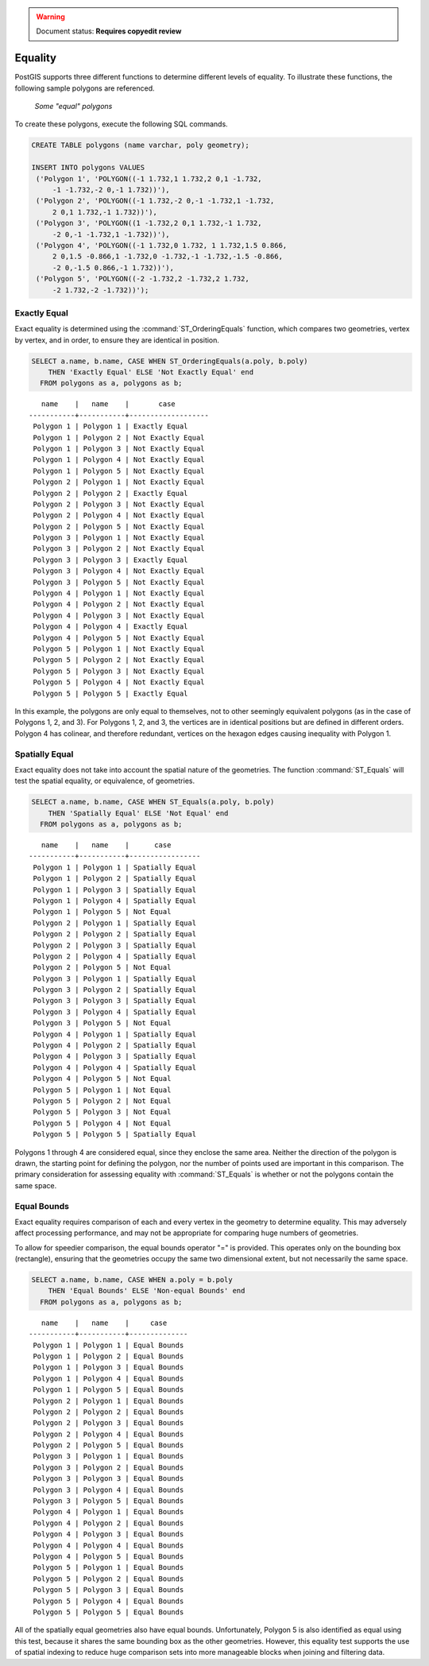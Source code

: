 .. _dataadmin.pgBasics.equality:

.. warning:: Document status: **Requires copyedit review**

Equality
========
 
PostGIS supports three different functions to determine different levels of equality. To illustrate these functions, the following sample polygons are referenced.

.. figure:: img/equality_polygons.png

   *Some "equal" polygons*

To create these polygons, execute the following SQL commands.

.. code-block:: sql

   CREATE TABLE polygons (name varchar, poly geometry);
  
   INSERT INTO polygons VALUES 
    ('Polygon 1', 'POLYGON((-1 1.732,1 1.732,2 0,1 -1.732,
        -1 -1.732,-2 0,-1 1.732))'),
    ('Polygon 2', 'POLYGON((-1 1.732,-2 0,-1 -1.732,1 -1.732,
        2 0,1 1.732,-1 1.732))'),
    ('Polygon 3', 'POLYGON((1 -1.732,2 0,1 1.732,-1 1.732,
        -2 0,-1 -1.732,1 -1.732))'),
    ('Polygon 4', 'POLYGON((-1 1.732,0 1.732, 1 1.732,1.5 0.866,
        2 0,1.5 -0.866,1 -1.732,0 -1.732,-1 -1.732,-1.5 -0.866,
        -2 0,-1.5 0.866,-1 1.732))'),
    ('Polygon 5', 'POLYGON((-2 -1.732,2 -1.732,2 1.732, 
        -2 1.732,-2 -1.732))');


Exactly Equal
-------------

Exact equality is determined using the :command:`ST_OrderingEquals` function, which compares two geometries, vertex by vertex, and in order, to ensure they are identical in position.

.. code-block:: sql

  SELECT a.name, b.name, CASE WHEN ST_OrderingEquals(a.poly, b.poly)
      THEN 'Exactly Equal' ELSE 'Not Exactly Equal' end
    FROM polygons as a, polygons as b;

::

     name    |   name    |       case
  -----------+-----------+-------------------
   Polygon 1 | Polygon 1 | Exactly Equal
   Polygon 1 | Polygon 2 | Not Exactly Equal
   Polygon 1 | Polygon 3 | Not Exactly Equal
   Polygon 1 | Polygon 4 | Not Exactly Equal
   Polygon 1 | Polygon 5 | Not Exactly Equal
   Polygon 2 | Polygon 1 | Not Exactly Equal
   Polygon 2 | Polygon 2 | Exactly Equal
   Polygon 2 | Polygon 3 | Not Exactly Equal
   Polygon 2 | Polygon 4 | Not Exactly Equal
   Polygon 2 | Polygon 5 | Not Exactly Equal
   Polygon 3 | Polygon 1 | Not Exactly Equal
   Polygon 3 | Polygon 2 | Not Exactly Equal
   Polygon 3 | Polygon 3 | Exactly Equal
   Polygon 3 | Polygon 4 | Not Exactly Equal
   Polygon 3 | Polygon 5 | Not Exactly Equal
   Polygon 4 | Polygon 1 | Not Exactly Equal
   Polygon 4 | Polygon 2 | Not Exactly Equal
   Polygon 4 | Polygon 3 | Not Exactly Equal
   Polygon 4 | Polygon 4 | Exactly Equal
   Polygon 4 | Polygon 5 | Not Exactly Equal
   Polygon 5 | Polygon 1 | Not Exactly Equal
   Polygon 5 | Polygon 2 | Not Exactly Equal
   Polygon 5 | Polygon 3 | Not Exactly Equal
   Polygon 5 | Polygon 4 | Not Exactly Equal
   Polygon 5 | Polygon 5 | Exactly Equal

In this example, the polygons are only equal to themselves, not to other seemingly equivalent polygons (as in the case of Polygons 1, 2, and 3). For Polygons 1, 2, and 3, the vertices are in identical positions but are defined in different orders. Polygon 4 has colinear, and therefore redundant, vertices on the hexagon edges causing inequality with Polygon 1.

Spatially Equal
---------------

Exact equality does not take into account the spatial nature of the geometries. The function :command:`ST_Equals` will test the spatial equality, or equivalence, of geometries.

.. code-block:: sql

  SELECT a.name, b.name, CASE WHEN ST_Equals(a.poly, b.poly) 
      THEN 'Spatially Equal' ELSE 'Not Equal' end
    FROM polygons as a, polygons as b;

::

     name    |   name    |      case
  -----------+-----------+-----------------
   Polygon 1 | Polygon 1 | Spatially Equal
   Polygon 1 | Polygon 2 | Spatially Equal
   Polygon 1 | Polygon 3 | Spatially Equal
   Polygon 1 | Polygon 4 | Spatially Equal
   Polygon 1 | Polygon 5 | Not Equal
   Polygon 2 | Polygon 1 | Spatially Equal
   Polygon 2 | Polygon 2 | Spatially Equal
   Polygon 2 | Polygon 3 | Spatially Equal
   Polygon 2 | Polygon 4 | Spatially Equal
   Polygon 2 | Polygon 5 | Not Equal
   Polygon 3 | Polygon 1 | Spatially Equal
   Polygon 3 | Polygon 2 | Spatially Equal
   Polygon 3 | Polygon 3 | Spatially Equal
   Polygon 3 | Polygon 4 | Spatially Equal
   Polygon 3 | Polygon 5 | Not Equal
   Polygon 4 | Polygon 1 | Spatially Equal
   Polygon 4 | Polygon 2 | Spatially Equal
   Polygon 4 | Polygon 3 | Spatially Equal
   Polygon 4 | Polygon 4 | Spatially Equal
   Polygon 4 | Polygon 5 | Not Equal
   Polygon 5 | Polygon 1 | Not Equal
   Polygon 5 | Polygon 2 | Not Equal
   Polygon 5 | Polygon 3 | Not Equal
   Polygon 5 | Polygon 4 | Not Equal
   Polygon 5 | Polygon 5 | Spatially Equal

Polygons 1 through 4 are considered equal, since they enclose the same area. Neither the direction of the polygon is drawn, the starting point for defining the polygon, nor the number of points used are important in this comparison. The primary consideration for assessing equality with :command:`ST_Equals` is whether or not the polygons contain the same space. 

Equal Bounds
------------

Exact equality requires comparison of each and every vertex in the geometry to determine equality. This may adversely affect processing performance, and may not be appropriate for comparing huge numbers of geometries. 

To allow for speedier comparison, the equal bounds operator "=" is provided. This operates only on the bounding box (rectangle), ensuring that the geometries occupy the same two dimensional extent, but not necessarily the same space.

.. code-block:: sql

  SELECT a.name, b.name, CASE WHEN a.poly = b.poly 
      THEN 'Equal Bounds' ELSE 'Non-equal Bounds' end
    FROM polygons as a, polygons as b;

::

     name    |   name    |     case
  -----------+-----------+--------------
   Polygon 1 | Polygon 1 | Equal Bounds
   Polygon 1 | Polygon 2 | Equal Bounds
   Polygon 1 | Polygon 3 | Equal Bounds
   Polygon 1 | Polygon 4 | Equal Bounds
   Polygon 1 | Polygon 5 | Equal Bounds
   Polygon 2 | Polygon 1 | Equal Bounds
   Polygon 2 | Polygon 2 | Equal Bounds
   Polygon 2 | Polygon 3 | Equal Bounds
   Polygon 2 | Polygon 4 | Equal Bounds
   Polygon 2 | Polygon 5 | Equal Bounds
   Polygon 3 | Polygon 1 | Equal Bounds
   Polygon 3 | Polygon 2 | Equal Bounds
   Polygon 3 | Polygon 3 | Equal Bounds
   Polygon 3 | Polygon 4 | Equal Bounds
   Polygon 3 | Polygon 5 | Equal Bounds
   Polygon 4 | Polygon 1 | Equal Bounds
   Polygon 4 | Polygon 2 | Equal Bounds
   Polygon 4 | Polygon 3 | Equal Bounds
   Polygon 4 | Polygon 4 | Equal Bounds
   Polygon 4 | Polygon 5 | Equal Bounds
   Polygon 5 | Polygon 1 | Equal Bounds
   Polygon 5 | Polygon 2 | Equal Bounds
   Polygon 5 | Polygon 3 | Equal Bounds
   Polygon 5 | Polygon 4 | Equal Bounds
   Polygon 5 | Polygon 5 | Equal Bounds

All of the spatially equal geometries also have equal bounds. Unfortunately, Polygon 5 is also identified as equal using this test, because it shares the same bounding box as the other geometries. However, this equality test supports the use of spatial indexing to reduce huge comparison sets into more manageable blocks when joining and filtering data.




